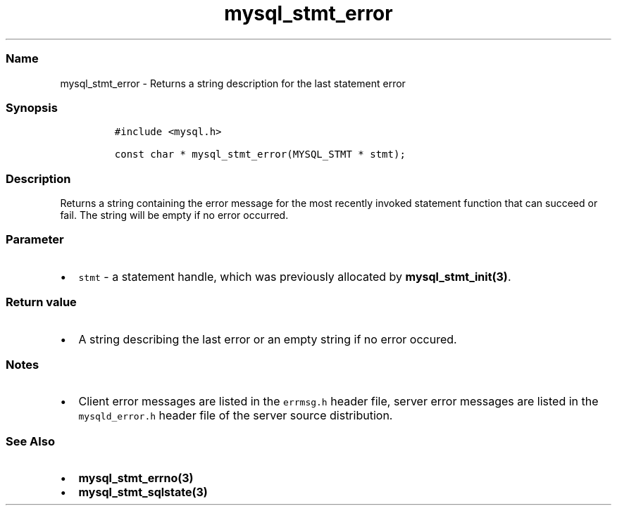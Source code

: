 .\" Automatically generated by Pandoc 2.5
.\"
.TH "mysql_stmt_error" "3" "" "Version 3.3.1" "MariaDB Connector/C"
.hy
.SS Name
.PP
mysql_stmt_error \- Returns a string description for the last statement
error
.SS Synopsis
.IP
.nf
\f[C]
#include <mysql.h>

const char * mysql_stmt_error(MYSQL_STMT * stmt);
\f[R]
.fi
.SS Description
.PP
Returns a string containing the error message for the most recently
invoked statement function that can succeed or fail.
The string will be empty if no error occurred.
.SS Parameter
.IP \[bu] 2
\f[C]stmt\f[R] \- a statement handle, which was previously allocated by
\f[B]mysql_stmt_init(3)\f[R].
.SS Return value
.IP \[bu] 2
A string describing the last error or an empty string if no error
occured.
.SS Notes
.IP \[bu] 2
Client error messages are listed in the \f[C]errmsg.h\f[R] header file,
server error messages are listed in the \f[C]mysqld_error.h\f[R] header
file of the server source distribution.
.SS See Also
.IP \[bu] 2
\f[B]mysql_stmt_errno(3)\f[R]
.IP \[bu] 2
\f[B]mysql_stmt_sqlstate(3)\f[R]
